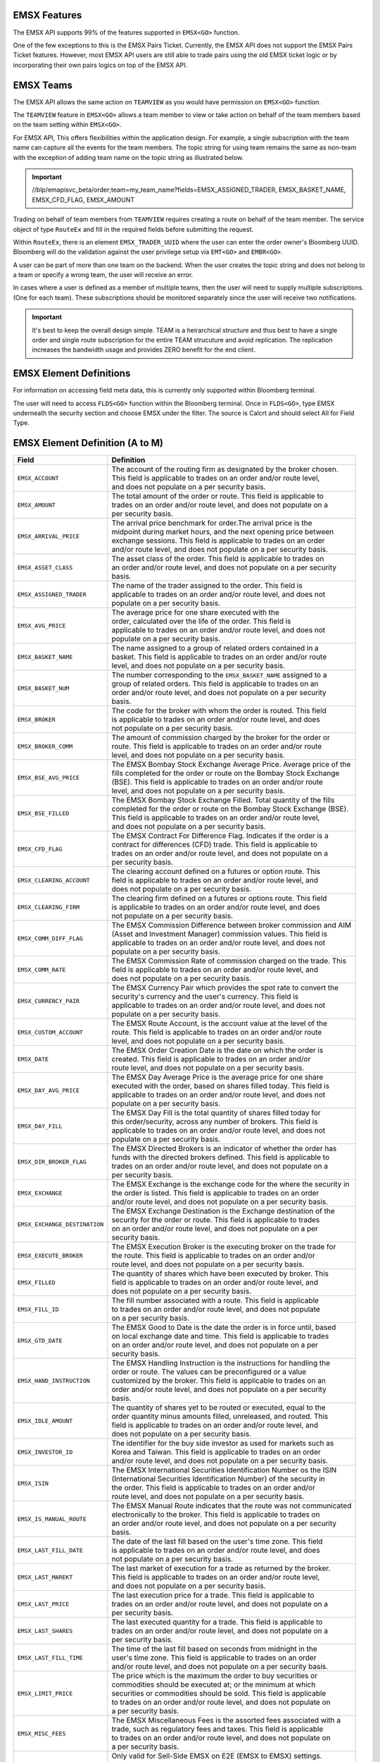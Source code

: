 EMSX Features
=============
The EMSX API supports 99% of the features supported in ``EMSX<GO>`` function. 

One of the few exceptions to this is the EMSX Pairs Ticket. Currently, the EMSX API does not support the EMSX Pairs Ticket features. 
However, most EMSX API users are still able to trade pairs using the old EMSX ticket logic or by incorporating their own pairs logics on top of the EMSX API.


EMSX Teams
==========
The EMSX API allows the same action on ``TEAMVIEW`` as you would have permission on ``EMSX<GO>`` function.

The ``TEAMVIEW`` feature in ``EMSX<GO>`` allows a team member to view or take action on behalf of the team members based on the team setting within ``EMSX<GO>``.

For EMSX API, This offers flexibilities within the application design. For example, a single subscription with the team name can capture all the events for the team members. The topic string for using team remains the same as non-team with the exception of adding team name on the topic string as illustrated below.

.. important::

	//blp/emapisvc_beta/order;team=my_team_name?fields=EMSX_ASSIGNED_TRADER, EMSX_BASKET_NAME, EMSX_CFD_FLAG, EMSX_AMOUNT


Trading on behalf of team members from ``TEAMVIEW`` requires creating a route on behalf of the team member. The service object of type ``RouteEx`` and fill in the required fields before submitting the request.

Within ``RouteEx``, there is an element ``EMSX_TRADER_UUID`` where the user can enter the order owner's Bloomberg UUID. Bloomberg will do the validation against the user privilege setup via 
``EMT<GO>`` and ``EMBR<GO>``.

A user can be part of more than one team on the backend. When the user creates the topic string and does not belong to a team or specify a wrong team,  the user will receive an error.

In cases where a user is defined as a member of multiple teams, then the user will need to supply multiple subscriptions. (One for each team). These subscriptions should be monitored separately since the user will receive two notifications. 

.. important::

	It's best to keep the overall design simple. TEAM is a heirarchical structure and thus best to have a single order and single route subscription for the entire TEAM strucuture and avoid replication. The replication increases the bandwidth usage and provides ZERO benefit for the end client.



EMSX Element Definitions
========================
For information on accessing field meta data, this is currently only supported within Bloomberg terminal.

The user will need to access ``FLDS<GO>`` function within the Bloomberg terminal. Once in ``FLDS<GO>``, type EMSX underneath the security section and choose EMSX under the filter. The source is Calcrt and should select All for Field Type.


.. image:: /image/flds.jpg


EMSX Element Definition (A to M)
================================

+-----------------------------+------------------------------------------------------------------------+
|Field                        |Definition                                                              |
+=============================+========================================================================+
|``EMSX_ACCOUNT``             |  | The account of the routing firm as designated by the broker chosen. |
|                             |  | This field is applicable to trades on an order and/or route level,  |
|                             |  | and does not populate on a per security basis.                      |
+-----------------------------+------------------------------------------------------------------------+
|``EMSX_AMOUNT``              |  | The total amount of the order or route. This field is applicable to |
|                             |  | trades on an order and/or route level, and does not populate on a   |
|                             |  | per security basis.                                                 | 
+-----------------------------+------------------------------------------------------------------------+
|``EMSX_ARRIVAL_PRICE``       |  | The arrival price benchmark for order.The arrival price is the      | 
|                             |  | midpoint during market hours, and the next opening price between    |
|                             |  | exchange sessions. This field is applicable to trades on an order   |
|                             |  | and/or route level, and does not populate on a per security basis.  |
+-----------------------------+------------------------------------------------------------------------+
|``EMSX_ASSET_CLASS``         |  | The asset class of the order. This field is applicable to trades on |
|                             |  | an order and/or route level, and does not populate on a per security|
|                             |  | basis.                                                              | 
+-----------------------------+------------------------------------------------------------------------+
|``EMSX_ASSIGNED_TRADER``     |  | The name of the trader assigned to the order. This field is         |
|                             |  | applicable to trades on an order and/or route level, and does not   |
|                             |  | populate on a per security basis.                                   |
+-----------------------------+------------------------------------------------------------------------+
|``EMSX_AVG_PRICE``           |  | The average price for one share executed with the                   |
|                             |  | order, calculated over the life of the order. This field is         |
|                             |  | applicable to trades on an order and/or route level, and does not   |
|                             |  | populate on a per security basis.                                   | 
+-----------------------------+------------------------------------------------------------------------+
|``EMSX_BASKET_NAME``         |  | The name assigned to a group of related orders contained in a       |
|                             |  | basket. This field is applicable to trades on an order and/or route |
|                             |  | level, and does not populate on a per security basis.               |
+-----------------------------+------------------------------------------------------------------------+
|``EMSX_BASKET_NUM``          |  | The number corresponding to the ``EMSX_BASKET_NAME`` assigned to a  |
|                             |  | group of related orders. This field is applicable to trades on an   |
|                             |  | order and/or route level, and does not populate on a per security   |
|                             |  | basis.                                                              | 
+-----------------------------+------------------------------------------------------------------------+
|``EMSX_BROKER``              |  | The code for the broker with whom the order is routed. This field   |
|                             |  | is applicable to trades on an order and/or route level, and does    |
|                             |  | not populate on a per security basis.                               |
+-----------------------------+------------------------------------------------------------------------+
|``EMSX_BROKER_COMM``         |  | The amount of commission charged by the broker for the order or     |
|                             |  | route. This field is applicable to trades on an order and/or route  |
|                             |  | level, and does not populate on a per security basis.               |
+-----------------------------+------------------------------------------------------------------------+
|``EMSX_BSE_AVG_PRICE``       |  | The EMSX Bombay Stock Exchange Average Price. Average price of the  |
|                             |  | fills completed for the order or route on the Bombay Stock Exchange |
|                             |  | (BSE). This field is applicable to trades on an order and/or route  |
|                             |  | level, and does not populate on a per security basis.               | 
+-----------------------------+------------------------------------------------------------------------+
|``EMSX_BSE_FILLED``          |  | The EMSX Bombay Stock Exchange Filled.  Total quantity of the fills |
|                             |  | completed for the order or route on the Bombay Stock Exchange (BSE).|
|                             |  | This field is applicable to trades on an order and/or route level,  |
|                             |  | and does not populate on a per security basis.                      | 
+-----------------------------+------------------------------------------------------------------------+
|``EMSX_CFD_FLAG``            |  | The EMSX Contract For Difference Flag. Indicates if the order is a  |
|                             |  | contract for differences (CFD) trade. This field is applicable to   |
|                             |  | trades on an order and/or route level, and does not populate on a   |
|                             |  | per security basis.                                                 |
+-----------------------------+------------------------------------------------------------------------+
|``EMSX_CLEARING_ACCOUNT``    |  | The clearing account defined on a futures or option route. This     |
|                             |  | field is applicable to trades on an order and/or route level, and   |
|                             |  | does not populate on a per security basis.                          | 
+-----------------------------+------------------------------------------------------------------------+
|``EMSX_CLEARING_FIRM``       |  | The clearing firm defined on a futures or options route. This field |
|                             |  | is applicable to trades on an order and/or route level, and does    |
|                             |  | not populate on a per security basis.                               |
+-----------------------------+------------------------------------------------------------------------+
|``EMSX_COMM_DIFF_FLAG``      |  | The EMSX Commission Difference between broker commission and AIM    |
|                             |  | (Asset and Investment Manager) commission values. This field is     |
|                             |  | applicable to trades on an order and/or route level, and does not   |
|                             |  | populate on a per security basis.                                   | 
+-----------------------------+------------------------------------------------------------------------+
|``EMSX_COMM_RATE``           |  | The EMSX Commission Rate of commission charged on the trade. This   |
|                             |  | field is applicable to trades on an order and/or route level, and   |
|                             |  | does not populate on a per security basis.                          | 
+-----------------------------+------------------------------------------------------------------------+
|``EMSX_CURRENCY_PAIR``       |  | The EMSX Currency Pair which provides the spot rate to convert the  |
|                             |  | security's currency and the user's currency. This field is          |
|                             |  | applicable to trades on an order and/or route level, and does not   | 
|                             |  | populate on a per security basis.                                   |  
+-----------------------------+------------------------------------------------------------------------+
|``EMSX_CUSTOM_ACCOUNT``      |  | The EMSX Route Account, is the account value at the level of the    |
|                             |  | route. This field is applicable to trades on an order and/or route  |
|                             |  | level, and does not populate on a per security basis.               | 
+-----------------------------+------------------------------------------------------------------------+
|``EMSX_DATE``                |  | The EMSX Order Creation Date is the date on which the order is      |
|                             |  | created. This field is applicable to trades on an order and/or      |
|                             |  | route level, and does not populate on a per security basis.         |
+-----------------------------+------------------------------------------------------------------------+
|``EMSX_DAY_AVG_PRICE``       |  | The EMSX Day Average Price is the average price for one share       |
|                             |  | executed with the order, based on shares filled today. This field is|
|                             |  | applicable to trades on an order and/or route level, and does not   |
|                             |  | populate on a per security basis.                                   | 
+-----------------------------+------------------------------------------------------------------------+
|``EMSX_DAY_FILL``            |  | The EMSX Day Fill is the total quantity of shares filled today for  |
|                             |  | this order/security, across any number of brokers. This field is    |
|                             |  | applicable to trades on an order and/or route level, and does not   |
|                             |  | populate on a per security basis.                                   | 
+-----------------------------+------------------------------------------------------------------------+
|``EMSX_DIR_BROKER_FLAG``     |  | The EMSX Directed Brokers is an indicator of whether the order has  |
|                             |  | funds with the directed brokers defined. This field is applicable to|
|                             |  | trades on an order and/or route level, and does not populate on a   |
|                             |  | per security basis.                                                 |
+-----------------------------+------------------------------------------------------------------------+
|``EMSX_EXCHANGE``            |  | The EMSX Exchange is the exchange code for the where the security in|
|                             |  | the order is listed. This field is applicable to trades on an order | 
|                             |  | and/or route level, and does not populate on a per security basis.  | 
+-----------------------------+------------------------------------------------------------------------+
|``EMSX_EXCHANGE_DESTINATION``|  | The EMSX Exchange Destination is the Exchange destination of the    |
|                             |  | security for the order or route. This field is applicable to trades |
|                             |  | on an order and/or route level, and does not populate on a per      |
|                             |  | security basis.                                                     |
+-----------------------------+------------------------------------------------------------------------+
|``EMSX_EXECUTE_BROKER``      |  | The EMSX Execution Broker is the executing broker on the trade for  |
|                             |  | the route. This field is applicable to trades on an order and/or    |
|                             |  | route level, and does not populate on a per security basis.         | 
+-----------------------------+------------------------------------------------------------------------+
|``EMSX_FILLED``              |  | The quantity of shares which have been executed by broker. This     |
|                             |  | field is applicable to trades on an order and/or route level, and   | 
|                             |  | does not populate on a per security basis.                          | 
+-----------------------------+------------------------------------------------------------------------+
|``EMSX_FILL_ID``             |  | The fill number associated with a route. This field is applicable   |
|                             |  | to trades on an order and/or route level, and does not populate     |
|                             |  | on a per security basis.                                            | 
+-----------------------------+------------------------------------------------------------------------+
|``EMSX_GTD_DATE``            |  | The EMSX Good to Date is the date the order is in force until, based|
|                             |  | on local exchange date and time. This field is applicable to trades |
|                             |  | on an order and/or route level, and does not populate on a per      |
|                             |  | security basis.                                                     | 
+-----------------------------+------------------------------------------------------------------------+
|``EMSX_HAND_INSTRUCTION``    |  | The EMSX Handling Instruction is the instructions for handling the  |
|                             |  | order or route. The values can be preconfigured or a value          |
|                             |  | customized by the broker. This field is applicable to trades on an  |
|                             |  | order and/or route level, and does not populate on a per security   |
|                             |  | basis.                                                              |
+-----------------------------+------------------------------------------------------------------------+
|``EMSX_IDLE_AMOUNT``         |  | The quantity of shares yet to be routed or executed, equal to the   |
|                             |  | order quantity minus amounts filled, unreleased, and routed. This   |
|                             |  | field is applicable to trades on an order and/or route level, and   |
|                             |  | does not populate on a per security basis.                          |
+-----------------------------+------------------------------------------------------------------------+
|``EMSX_INVESTOR_ID``         |  | The identifier for the buy side investor as used for markets such as|
|                             |  | Korea and Taiwan. This field is applicable to trades on an order    |
|                             |  | and/or route level, and does not populate on a per security basis.  | 
+-----------------------------+------------------------------------------------------------------------+
|``EMSX_ISIN``                |  | The EMSX International Securities Identification Number os the ISIN |
|                             |  | (International Securities Identification Number) of the security in |
|                             |  | the order. This field is applicable to trades on an order and/or    |
|                             |  | route level, and does not populate on a per security basis.         |
+-----------------------------+------------------------------------------------------------------------+
|``EMSX_IS_MANUAL_ROUTE``     |  | The EMSX Manual Route indicates that the route was not communicated |
|                             |  | electronically to the broker. This field is applicable to trades on |
|                             |  | an order and/or route level, and does not populate on a per security|
|                             |  | basis.                                                              | 
+-----------------------------+------------------------------------------------------------------------+
|``EMSX_LAST_FILL_DATE``      |  | The date of the last fill based on the user's time zone. This field |
|                             |  | is applicable to trades on an order and/or route level, and does    |
|                             |  | not populate on a per security basis.                               | 
+-----------------------------+------------------------------------------------------------------------+
|``EMSX_LAST_MAREKT``         |  | The last market of execution for a trade as returned by the broker. |
|                             |  | This field is applicable to trades on an order and/or route level,  |
|                             |  | and does not populate on a per security basis.                      |
+-----------------------------+------------------------------------------------------------------------+
|``EMSX_LAST_PRICE``          |  | The last execution price for a trade. This field is applicable to   |
|                             |  | trades on an order and/or route level, and does not populate on a   |
|                             |  | per security basis.                                                 |
+-----------------------------+------------------------------------------------------------------------+
|``EMSX_LAST_SHARES``         |  | The last executed quantity for a trade. This field is applicable to |
|                             |  | trades on an order and/or route level, and does not populate on a   |
|                             |  | per security basis.                                                 |
+-----------------------------+------------------------------------------------------------------------+
|``EMSX_LAST_FILL_TIME``      |  | The time of the last fill based on seconds from midnight in the     |
|                             |  | user's time zone. This field is applicable to trades on an order    |
|                             |  | and/or route level, and does not populate on a per security basis.  | 
+-----------------------------+------------------------------------------------------------------------+
|``EMSX_LIMIT_PRICE``         |  | The price which is the maximum the order to buy securities or       |
|                             |  | commodities should be executed at; or the minimum at which          |
|                             |  | securities or commodities should be sold. This field is applicable  |
|                             |  | to trades on an order and/or route level, and does not populate on  |
|                             |  | a per security basis.                                               |
+-----------------------------+------------------------------------------------------------------------+
|``EMSX_MISC_FEES``           |  | The EMSX Miscellaneous Fees is the assorted fees associated with a  |
|                             |  | trade, such as regulatory fees and taxes. This field is applicable  | 
|                             |  | to trades on an order and/or route level, and does not populate on  |
|                             |  | a per security basis.                                               |
+-----------------------------+------------------------------------------------------------------------+
|``EMSX_MOD_PEND_STATUS``     |  | Only valid for Sell-Side EMSX on E2E (EMSX to EMSX) settings.       |
|                             |  | Fields that can populate: Size, Price, Stop, GTDDate, TIF, Type and |
|                             |  | instruments.                                                        |
|                             |  | e.g. EMSX_MOD_PEND_STATUS= "Pending Info|Size: 500.0 -> 200.0|      |
|                             |  | Price 2.0000 -> 4.0000|Instr: -> test instr"                        |
+-----------------------------+------------------------------------------------------------------------+


Multi-Leg Element Definition
============================


+--------------------------+---------------------------------------------------------------------------+
|Field                     |Definition                                                                 |
+==========================+===========================================================================+
|``EMSX_ML_LEG_QUANTITY``  |  | The EMSX Multi-Leg Shares per Leg is the number of shares per leg in   |
|                          |  | the multi-leg strategy. This field is applicable to trades on an order |
|                          |  | and/or route level, and does not populate on a per security basis.     |
+--------------------------+---------------------------------------------------------------------------+
|``EMSX_ML_NUM_LEGS``      |  | The EMSX Multi-Leg Number Legs is the number of legs in the multi-leg  |
|                          |  | strategy. This field is applicable to trades on an order and/or route  |
|                          |  | level, and does not populate on a per security basis.                  |
+--------------------------+---------------------------------------------------------------------------+
|``EMSX_ML_PERCENT_FILLED``|  | The EMSX Multi-Leg Percent Filled is the percent of legs filled in a   |
|                          |  | multi-leg strategy. This field is applicable to trades on an order     |
|                          |  | and/or route level, and does not populate on a per security basis.     |
+--------------------------+---------------------------------------------------------------------------+
|``EMSX_ML_RATIO``         |  | The EMSX Multi-Leg Ratio is the factor that controls the number of     |
|                          |  | securities in each leg. This field is applicable to trades on an order |
|                          |  | and/or route level, and does not populate on a per security basis.     |
+--------------------------+---------------------------------------------------------------------------+
|``EMSX_ML_REMAIN_BALANCE``|  | The EMSX Multi-Leg Remaining Balance is the balance yet to be filled   |
|                          |  | across the legs of a multi-leg strategy. This field is applicable to   |
|                          |  | trades on an order and/or route level, and does not populate on a per  |
|                          |  | security basis.                                                        |  
+--------------------------+---------------------------------------------------------------------------+
|``EMSX_ML_STRATEGY``      |  | The EMSX Multi-Leg Strategy Name is the name of the multi-leg strategy |
|                          |  | for the route. This field is applicable to trades on an order and/or   |
|                          |  | route level, and does not populate on a per security basis.            | 
+--------------------------+---------------------------------------------------------------------------+
|``EMSX_ML_TOTAL_QUANTITY``|  | The EMSX Multi-Leg Quantity is the total number of mutli-leg packages  |
|                          |  | in the order. One package consists of several legs with individual     |
|                          |  | quantities of certain options for each leg. This field is applicable   |
|                          |  | to trades on an order and/or route level, and does not populate on a   |
|                          |  | per security basis.                                                    |
+--------------------------+---------------------------------------------------------------------------+ 


EMSX Element Definition (N to Z)
================================


+-------------------------------+----------------------------------------------------------------------+
|Field                          |Definition                                                            |
+===============================+======================================================================+
|``EMSX_NOTES``                 |  | The EMSX Instructions is the free form instructions that may be   |
|                               |  | sent to the broker. This field is applicable to trades on an order|
|                               |  | and/or route level, and does not populate on a per security basis.|
+-------------------------------+----------------------------------------------------------------------+
|``EMSX_NSE_AVG_PRICE``         |  | The EMSX National Stock Exchange Average Price is the average     |
|                               |  | price of the fills completed for the order or route on the        |
|                               |  | National Stock Exchange (NSE). This field is applicable to trades |
|                               |  | on an order and/or route level, and does not populate on a per    |
|                               |  | security basis.                                                   | 
+-------------------------------+----------------------------------------------------------------------+
|``EMSX_NSE_FILLED``            |  | The EMSX National Stock Exchange Filled is the total quantity of  |
|                               |  | the fills completed for the order or route on the National Stock  |
|                               |  | Exchange (NSE). This field is applicable to trades on an order    |
|                               |  | and/or route level, and does not populate on a per security basis.|
+-------------------------------+----------------------------------------------------------------------+
|``EMSX_ORIGINATE_TRADER_FIRM`` |  | The firm of the trader who routed the order. This field is        |
|                               |  | applicable to trades on an order and/or route level, and does not |
|                               |  | populate on a per security basis.                                 | 
+-------------------------------+----------------------------------------------------------------------+
|``EMSX_ORIGINATE_TRADER``      |  | The name of the trader who routed the order. This field is        |
|                               |  | applicable to trades on an order and/or route level, and does not |
|                               |  | populate on a per security basis.                                 |
+-------------------------------+----------------------------------------------------------------------+
|``EMSX_P_A``                   |  | The EMSX Principal/Agency element specifies the capacity in which |
|                               |  | the broker acts for a particular order and route; either          |
|                               |  | 'P' - Principal or 'A' - Agency. This field is applicable to      |
|                               |  | trades on an order and/or route level, and does not populate on a |
|                               |  | per security basis.                                               | 
+-------------------------------+----------------------------------------------------------------------+
|``EMSX_PERCENT_REMAIN``        |  | The remaining balance of the order as a percentage of the         |
|                               |  | projected remaining volume in the day. This field is applicable   |
|                               |  | to trades on an order and/or route level, and does not populate   |
|                               |  | on a per security basis.                                          |
+-------------------------------+----------------------------------------------------------------------+
|``EMSX_PORT_MGR``              |  | The EMSX Portfolio Manager is the name of the portfolio manager   |
|                               |  | in the AIM function. For standalone users, this is the same as the|
|                               |  | EMSX Trader Name. This field is applicable to trades on an order  |
|                               |  | and/or on an order and/or route level, and does not populate on a |
|                               |  | per security basis.                                               |
+-------------------------------+----------------------------------------------------------------------+
|``EMSX_PORT_NAME``             |  | The EMSX Portfolio Name is the name of the portfolio from which   |
|                               |  | the order is sourced. This field is applicable to trades on an    | 
|                               |  | order and/or route level, and does not populate on a per security |
|                               |  | basis.                                                            |
+-------------------------------+----------------------------------------------------------------------+
|``EMSX_PORT_NUM``              |  | The EMSX Portfolio Number is the number of the portfolio from     |
|                               |  | which the order is sourced. This field is applicable to trades on |
|                               |  | an order and/or route level, and does not populate on a per       |
|                               |  | security basis.                                                   | 
+-------------------------------+----------------------------------------------------------------------+
|``EMSX_POSITION``              |  | The EMSX Position specifies if the position for the order is open |
|                               |  | or closed. This field is applicable to trades on an order and/or  |
|                               |  | route level, and does not populate on a per security basis.       | 
+-------------------------------+----------------------------------------------------------------------+
|``EMSX_PRINCIPAL``             |  | The EMSX Principal is the gross executed value of the trade. This |
|                               |  | field is applicable to trades on an order and/or route level, and |
|                               |  | does not populate on a per security basis.                        |
+-------------------------------+----------------------------------------------------------------------+
|``EMSX_PRODUCT``               |  | The EMSX Product Name is the product type of the order. This field|
|                               |  | is applicable to trades on an order and/or route level, and does  |
|                               |  | not populate on a per security basis.                             |
+-------------------------------+----------------------------------------------------------------------+
|``EMSX_QUEUED_DATE``           |  | The EMSX Queued Date is the date in the future when a route will  |
|                               |  | be released to the broker. This field is applicable to trades on  |
|                               |  | an order and/or route level, and does not populate on a per       |
|                               |  | security basis.                                                   | 
+-------------------------------+----------------------------------------------------------------------+
|``EMSX_QUEUED_TIME``           |  | The time in the future when a route will be released to the broker|
|                               |  | This field is applicable to trades on an order and/or route level,|
|                               |  | and does not populate on a per security basis.                    |
+-------------------------------+----------------------------------------------------------------------+
|``EMSX_REASON_CODE``           |  | The reason code customized by a firm for the order or route. The  |
|                               |  | corresponding description for a code is in EMSX  Reacon Code      |
|                               |  | Description. This field is applicable to trades on an order and/or|
|                               |  | route level, and does not populate on a per security basis.       | 
+-------------------------------+----------------------------------------------------------------------+
|``EMSX_REASON_DESC``           |  | The EMSX Reason Code Description is the reason description        |
|                               |  | customized by a firm for the order or route. The corresponding    |
|                               |  | code for the description is in EMSX Reason Code. This  field is   |
|                               |  | applicable to trades on an order and/or route level, and does not |
|                               |  | populate on a per security basis.                                 | 
+-------------------------------+----------------------------------------------------------------------+
|``EMSX_REMAIN_BALANCE``        |  | The amount of shares not executed on and still outstanding. This  |
|                               |  | field is applicable to trades on an order and/or route level, and |
|                               |  | does not populate on a per security basis.                        | 
+-------------------------------+----------------------------------------------------------------------+
|``EMSX_ROUTE_CREATE_DATE``     |  | The date of the creation of the route in the user's time zone.    |
|                               |  | This field is applicable to trades on an order and/or route level,|
|                               |  | and does not populate on a per security basis.                    |
+-------------------------------+----------------------------------------------------------------------+ 
|``EMSX_ROUTE_CREATE_TIME``     |  | The time of the creation of the route in seconds from midnight in |
|                               |  | the user's time zone. This field is applicable to trades on an    |
|                               |  | order and/or route level, and does not populate on a per security |
|                               |  | basis.                                                            |
+-------------------------------+----------------------------------------------------------------------+ 
|``EMSX_ROUTE_ID``              |  | The transaction number of the route in the system. This field is  |
|                               |  | applicable to trades on an order and/or route level, and does not |
|                               |  | populate on a per security basis.                                 | 
+-------------------------------+----------------------------------------------------------------------+
|``EMSX_ROUTE_LAST_UPDATE_TIME``|  | The time stamp of the last execution or cancellation on a route.  |
|                               |  | This field is applicable to trades on an order and/or route level,|
|                               |  | and does not populate on a per security basis.                    |
+-------------------------------+----------------------------------------------------------------------+
|``EMSX_ROUTE_PRICE``           |  | The route price benchmark for the route. This is the midpoint     |
|                               |  | during market hours, and the next opening price between exchange  |
|                               |  | sessions. This field is applicable to trades on an order and/or   |
|                               |  | route level, and does not populate on a per security basis.       |
+-------------------------------+----------------------------------------------------------------------+
|``EMSX_SEC_NAME``              |  | The EMSX Security Name is the long name of the security being     |
|                               |  | traded in EMSX. This field is applicable to trades on an order    |
|                               |  | and/or route level, and does not populate on a per security basis.|
+-------------------------------+----------------------------------------------------------------------+
|``EMSX_SEDOL``                 |  | The EMSX Stock Exchange Daily Official List - SEDOL (Stock        |
|                               |  | Exchange Daily Official List) number of the security in the order.|
|                               |  | This field is applicable to trades on an order and/or route level,|
|                               |  | and does not populate on a per security basis.                    | 
+-------------------------------+----------------------------------------------------------------------+
|``EMSX_SEQUENCE``              |  | The sequence number generated by the EMSX function for the order. |
|                               |  | This field is applicable to trades on an order and/or route level,|
|                               |  | and does not populate on a per security basis.                    | 
+-------------------------------+----------------------------------------------------------------------+
|``EMSX_SETTLE_AMOUNT``         |  | The EMSX Net Money is the executed value of trade net of          |
|                               |  | commission, taxes, and fees. This field is applicable to trades on|
|                               |  | an order and/or route level, and does not populate on a per       |
|                               |  | security basis.                                                   |
+-------------------------------+----------------------------------------------------------------------+
|``EMSX_SETTLE_DATE``           |  | The date on which payment is due to settle the trade for the order|
|                               |  | or route. This field is applicable to trades on an order and/or   |
|                               |  | route level, and does not populate on a per security basis.       | 
+-------------------------------+----------------------------------------------------------------------+
|``EMSX_SIDE``                  |  | The EMSX Side specifies whether the order or route is generated   |
|                               |  | from the buy side (B) or sell side (S). This field is applicable  |
|                               |  | to trades on an order and/or route level, and does not populate   |
|                               |  | on a per security  basis.                                         |
+-------------------------------+----------------------------------------------------------------------+
|``EMSX_START_AMOUNT``          |  | The original order quantity at creation of the order. This field  |
|                               |  | is applicable to trades on an order and/or route level, and does  |
|                               |  | not populate on a per security basis.                             |
+-------------------------------+----------------------------------------------------------------------+
|``EMSX_STATUS``                |  | The current status of the order or route. This field is applicable|
|                               |  | to trades on an order and/or route level, and does not populate   |
|                               |  | on a per security basis.                                          | 
+-------------------------------+----------------------------------------------------------------------+
|``EMSX_STEP_OUT_BROKER``       |  | The name of the broker the executing broker gives all or a portion|
|                               |  | of the commission to for the order. This field is applicable to   |
|                               |  | trades on an order and/or route level, and does not populate on a |
|                               |  | per security basis.                                               |
+-------------------------------+----------------------------------------------------------------------+
|``EMSX_STOP_PRICE``            |  | The price at which an order to buy or sell a security is          |
|                               |  | triggered. Once the trigger price is reached, the order becomes   |
|                               |  | a market order. This field is applicable to trades on an order    |
|                               |  | and/or route level, and does not populate on a per security basis.| 
+-------------------------------+----------------------------------------------------------------------+
|``EMSX_STRATEGY_END_TIME``     |  | The end time for the EMSX Strategy Type ``EMSX_STRATEGY_TYPE``.   |
|                               |  | This field is applicable to trades on an order and/or route level,|
|                               |  | and does not populate on a per security basis.                    | 
+-------------------------------+----------------------------------------------------------------------+
|``EMSX_STRATEGY_PART_RATE1``   |  | The first participation rate for the algorithmic strategy on the  |
|                               |  | route. This field is applicable to trades on an order and/or route|
|                               |  | level, and does not populate on a per security basis.             | 
+-------------------------------+----------------------------------------------------------------------+
|``EMSX_STRATEGY_PART_RATE2``   |  | The second participation rate for the algorithmic strategy on the |
|                               |  | route. This field is applicable to trades on an order and/or route|
|                               |  | level, and does not populate on a per security basis.             |
+-------------------------------+----------------------------------------------------------------------+ 
|``EMSX_STRATEGY_START_TIME``   |  | The tart time for the EMSX Strategy Type ``EMSX_STRATEGY_TYPE``.  |
|                               |  | This field is applicable to trades on an order and/or route level,|
|                               |  | and does not populate on a per security basis.                    |
+-------------------------------+----------------------------------------------------------------------+
|``EMSX_STRATEGY_STYLE``        |  | The execution urgency for the algorithmic strategy on the route;  |
|                               |  | values are customized by individual brokers. This field is        |
|                               |  | applicable to trades on an order and/or route level, and does not |
|                               |  | populate on a per security basis.                                 | 
+-------------------------------+----------------------------------------------------------------------+
|``EMSX_STRATEGY_TYPE``         |  | The method used for the route or order, customized by individual  |
|                               |  | brokers. This field is applicable to trades on an order and/or    |
|                               |  | route level, and does not populate on a per security basis.       | 
+-------------------------------+----------------------------------------------------------------------+
|``EMSX_TICKER``                |  | The ticker specifies the abbreviation assigned to a security for  |
|                               |  | trading purposes. This field is applicable to trades on an order  |
|                               |  | and/or route level, and does not populate on a per security basis.| 
+-------------------------------+----------------------------------------------------------------------+
|``EMSX_TIF``                   |  | The time limit of the order; how long the order remains in effect |
|                               |  | for. This field is applicable to trades on an order and/or route  |
|                               |  | level, and does not populate on a per security basis.             |
+-------------------------------+----------------------------------------------------------------------+
|``EMSX_TIME_STAMP``            |  | The time the order or route is created, in seconds from midnight  |
|                               |  | based on the user's time. This field is applicable to trades on an|
|                               |  | order and/or route level, and does not populate on a per security |
|                               |  | basis.                                                            |  
+-------------------------------+----------------------------------------------------------------------+
|``EMSX_TRADE_DESK``            |  | The name of the trading desk on the order. This field is          |
|                               |  | applicable to trades on an order and/or route level, and does not |
|                               |  | populate on a per security basis.                                 | 
+-------------------------------+----------------------------------------------------------------------+
|``EMSX_TRADER``                |  | The current trader's Bloomberg login name. This field is          |
|                               |  | to trades on an order and/or route level, and does not populate   |
|                               |  | on a per security basis.                                          |
+-------------------------------+----------------------------------------------------------------------+
|``EMSX_TRADER_NOTE``           |  | The ree form notes for the trader which are not passed on to the  |
|                               |  | brokers. This field is applicable to trades on an order and/or    |
|                               |  | route level, and does not populate on a per security basis.       | 
+-------------------------------+----------------------------------------------------------------------+
|``EMSX_TS_ORDNUM``             |  | The order number generated by the AIM function. For a non-AIM     |
|                               |  | user, this number is the same as the EMSX Sequence Number. This   |
|                               |  | field is applicable to trades on an order and/or route level, and |
|                               |  | does not populate on a per security basis.                        |
+-------------------------------+----------------------------------------------------------------------+
|``EMSX_TYPE``                  |  | The type of the order; this can be a preconfigured valued or a    |
|                               |  | value configured by the individual broker. This field is          |
|                               |  | applicable to trades on an order and/or route level, and does not |
|                               |  | populate on a per security basis.                                 |
+-------------------------------+----------------------------------------------------------------------+
|``EMSX_UNDERLYING_TICKER``     |  | The instrument to which a derivative, such as an equity or index  |
|                               |  | option, is related. This field is applicable to trades on an order|
|                               |  | and/or route level, and does not populate on a per security basis.| 
+-------------------------------+----------------------------------------------------------------------+
|``EMSX_URGENCY_LEVEL``         |  | The integer which is the parameter for a route strategy, which    |
|                               |  | determines a route's priority. This field is applicable to trades |
|                               |  | on an order and/or route level, and does not populate on a per    |
|                               |  | security basis.                                                   | 
+-------------------------------+----------------------------------------------------------------------+
|``EMSX_USER_COMM_AMOUNT``      |  | The EMSX User Commission Amount is the total commission charged   |
|                               |  | on the trade based on user-defined commission rates entered. This |
|                               |  | field is applicable to trades on an order and/or route level, and |
|                               |  | does not populate on a per security basis.                        |
+-------------------------------+----------------------------------------------------------------------+
|``EMSX_USER_COMM_RATE``        |  | The EMSX User Commission Rate is the user-defined commission rate |
|                               |  | for the trade. This field is applicable to trades on an order     |
|                               |  | and/or route level, and does not populate on a per security basis.|
+-------------------------------+----------------------------------------------------------------------+
|``EMSX_USER_FEES``             |  | The user-defined fees for the trade. This field is applicable to  |
|                               |  | trades on an order and/or route level, and does not populate on a |
|                               |  | per security basis.                                               |
+-------------------------------+----------------------------------------------------------------------+ 
|``EMSX_USER_NET_MONEY``        |  | The executed value of trade net of user-defined commission, taxes,|
|                               |  | and fees. This field is applicable to trades on an order and/or   |
|                               |  | route level, and does not populate on a per security basis.       |
+-------------------------------+----------------------------------------------------------------------+
|``EMSX_WORKING``               |  | The amount the broker is working with. This field is applicable to|
|                               |  | trades on an order and/or route level, and does not populate on a |
|                               |  | per security basis.                                               |
+-------------------------------+----------------------------------------------------------------------+
|``EMSX_WORK_PRICE``            |  | The limit price of the last working route of a given order. This  |
|                               |  | field is applicable to trades on an order and/or route level, and |
|                               |  | does not populate on a per security basis.                        |
+-------------------------------+----------------------------------------------------------------------+
|``EMSX_YELLOW_KEY``            |  | The yellow key of the security in the order. This is applicable to|
|                               |  | trades on an order and/or route level, and does not populate on a |
|                               |  | per security basis.                                               | 
+-------------------------------+----------------------------------------------------------------------+
